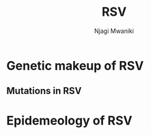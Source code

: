#+TITLE: RSV
#+AUTHOR: Njagi Mwaniki
#+OPTIONS: date:nil
#+OPTIONS: toc:nil

* Genetic makeup of RSV
** Mutations in RSV

* Epidemeology of RSV

